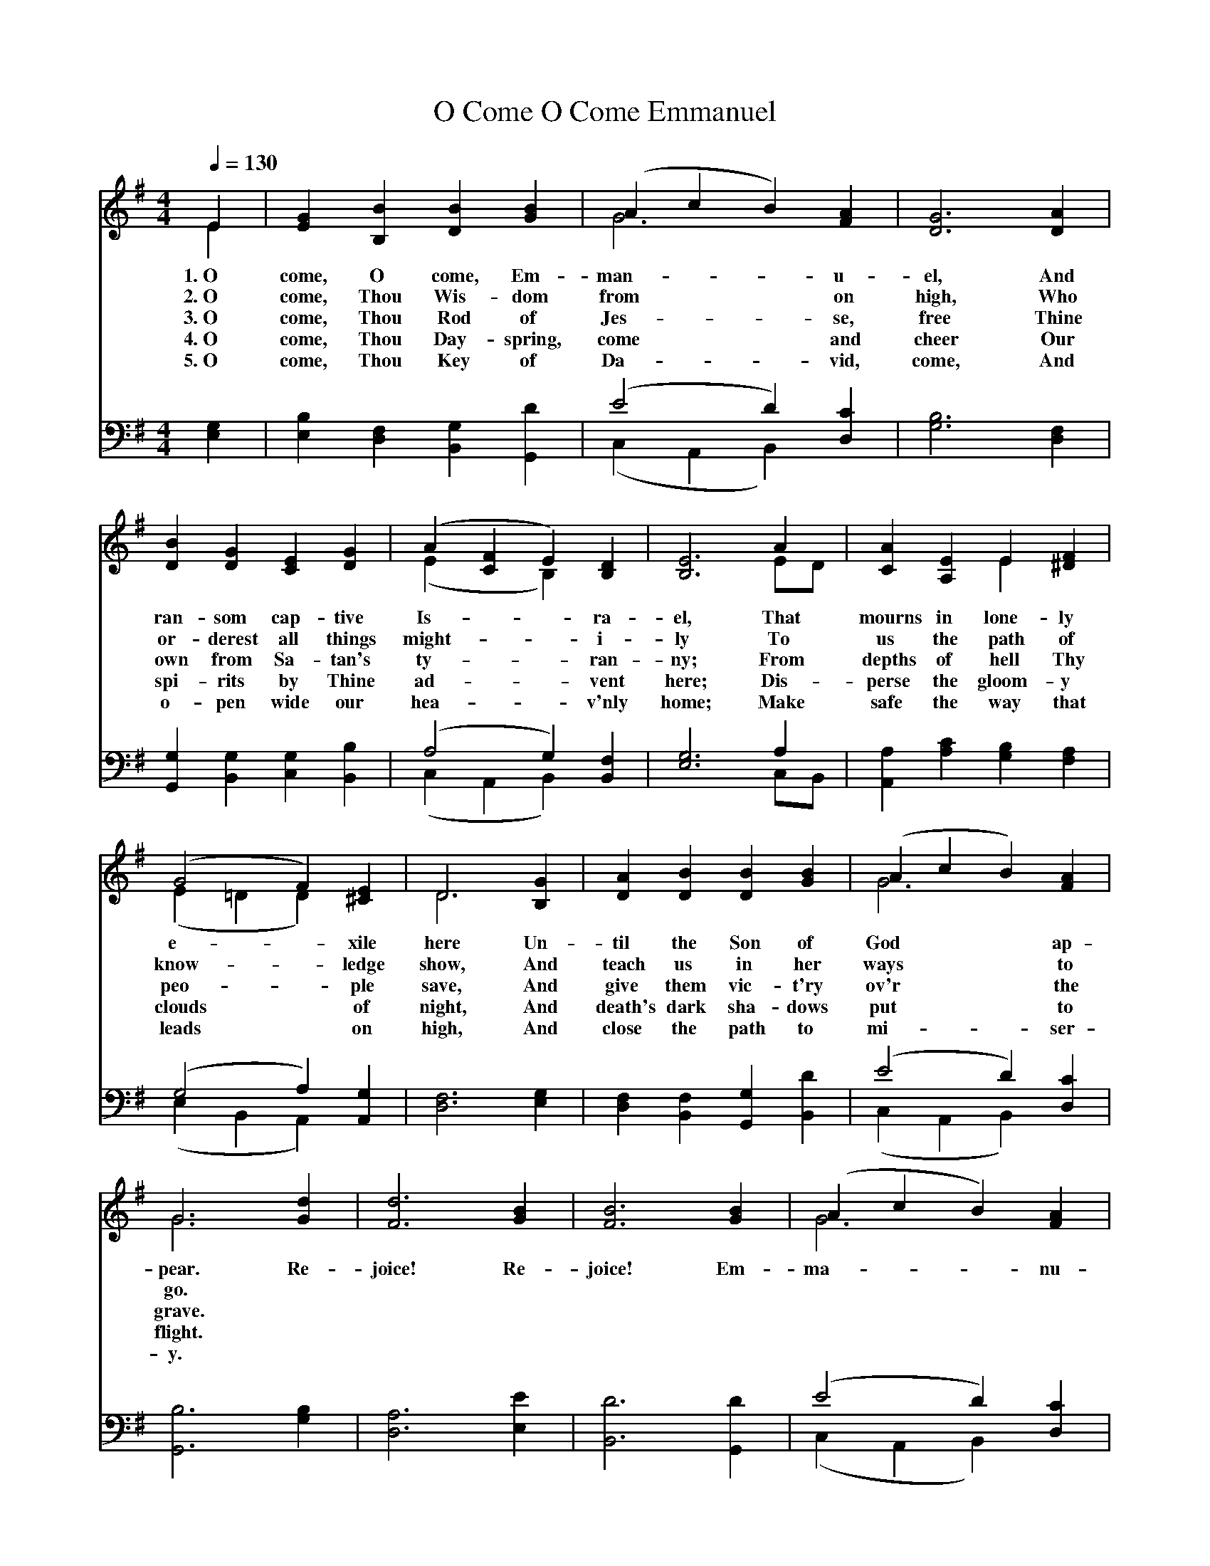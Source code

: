 
X: 1
T: O Come O Come Emmanuel
%%combinevoices 1
N: Words: various, combined by unknown author approx 12th Century, Translated by John Mason Neale, 1851.
N: Music: 'Veni Emmanuel' 15th Century French processional.  Setting: "Common Service Book" (ULCA), 1917.
N: copyright: public domain.  This score is a part of the Open Hymnal Project, 2005 Revision.
S: Music source: ULCA Hymnal, 1917 Hymn 1.
M: 4/4 % time signature
L: 1/4 % default length
S: http://openhymnal.org/OpenHymnal2011.06.abc
%%staves (S1V1 S1V2) | (S2V1 S2V2)
V: S1V1 clef=treble
V: S1V2
V: S2V1 clef=bass
V: S2V2
K: Em
%%continueall 1
% - - - - - - - - - -
[V: S1V1] [Q:1/4=130] E | G B B B | (A c B) A | G3 A | B G E G | (A F E) D | E3
w: 1.~O come, O come, Em-man-**u-el, And ran-som cap-tive Is-**ra-el,
w: 2.~O come, Thou Wis-dom from** on high, Who or-derest all things might-**i-ly
w: 3.~O come, Thou Rod of Jes-**se, free Thine own from Sa-tan's ty-**ran-ny;
w: 4.~O come, Thou Day-spring, come** and cheer Our spi-rits by Thine ad-**vent here;
w: 5.~O come, Thou Key of Da-**vid, come, And o-pen wide our hea-**v'nly home;
[V: S1V2]  E | E B, D G | G3 F | D3 D | D D C D | (E C B,) B, | B,3
[V: S2V1]  G, | B, F, G, D | (E2 D) C | B,3 F, | G, G, G, B, | (A,2 G,) F, | G,3
[V: S2V2]  E, | E, D, B,, G,, | (C, A,, B,,) D, | G,3 D, | G,, B,, C, B,, | (C, A,, B,,) B,, | E,3
% - - - - - - - - - -
[V: S1V1]  A | A E E F | (G2 F) E | D3 G | A B B B | (A c B) A | G3
w: That mourns in lone-ly e-*xile here Un-til the Son of God** ap-pear.
w: To us the path of know-*ledge show, And teach us in her ways** to go.
w: From depths of hell Thy peo-*ple save, And give them vic-t'ry ov'r** the grave.
w: Dis-perse the gloom-y clouds* of night, And death's dark sha-dows put** to flight.
w: Make safe the way that leads* on high, And close the path to mi-**ser-y.
[V: S1V2]  E/D/ | C A, E ^D | (E =D D) ^C | D3 B, | D D D G | G3 F | G3
[V: S2V1]  A, | A, C B, A, | (G,2 A,) G, | F,3 G, | F, F, G, D | (E2 D) C | B,3
[V: S2V2]  C,/B,,/ | A,, A, G, F, | (E, B,, A,,) A,, | D,3 E, | D, B,, G,, B,, | (C, A,, B,,) D, | G,,3
% - - - - - - - - - -
[V: S1V1]  d | d3 B | B3 B | (A c B) A | G3 "^intro"A | B G E G | (A F E) D | E3 |]
w: Re-joice! Re-joice! Em-ma-**nu-el shall come to thee, O Is-**ra-el.
[V: S1V2]  G | F3 G | F3 G | G3 F | G3 F | G D C D | (E C B,) B, | B,3 |]
[V: S2V1]  B, | A,3 E | D3 D | (E2 D) C | B,3 D | D G, G, B, | (A,2 G,) F, | G,3 |]
[V: S2V2]  G, | D,3 E, | B,,3 G,, | (C, A,, B,,) D, | E,3 D, | G,, B,, C, B,, | (C, A,, B,,) B,, | E,3 |]
